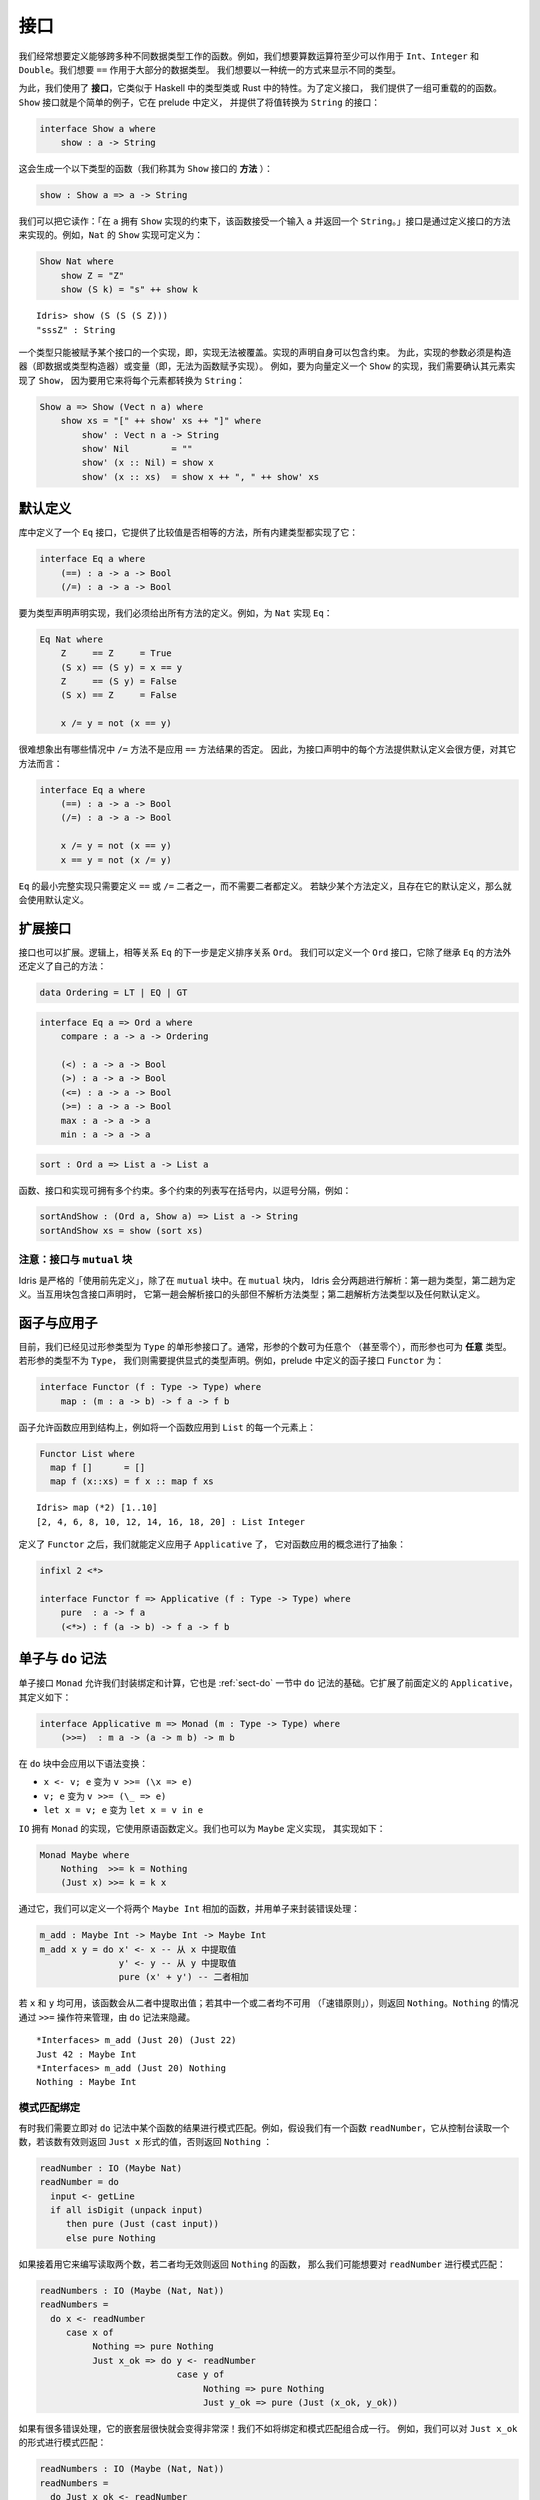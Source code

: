 .. _sect-interfaces:

****
接口
****

.. **********
.. Interfaces
.. **********

.. We often want to define functions which work across several different
.. data types. For example, we would like arithmetic operators to work on
.. ``Int``, ``Integer`` and ``Double`` at the very least. We would like
.. ``==`` to work on the majority of data types. We would like to be able
.. to display different types in a uniform way.

我们经常想要定义能够跨多种不同数据类型工作的函数。例如，我们想要算数运算符至少可以作用于
``Int``、``Integer`` 和 ``Double``。我们想要 ``==`` 作用于大部分的数据类型。
我们想要以一种统一的方式来显示不同的类型。

.. To achieve this, we use *interfaces*, which are similar to type classes in
.. Haskell or traits in Rust.  To define an interface, we provide a collection of
.. overloadable functions.  A simple example is the ``Show``
.. interface, which is defined in the prelude and provides an interface for
.. converting values to ``String``:

为此，我们使用了 **接口**，它类似于 Haskell 中的类型类或 Rust 中的特性。为了定义接口，
我们提供了一组可重载的的函数。``Show`` 接口就是个简单的例子，它在 prelude 中定义，
并提供了将值转换为 ``String`` 的接口：

.. code-block:: idris

    interface Show a where
        show : a -> String

.. This generates a function of the following type (which we call a
.. *method* of the ``Show`` interface):

这会生成一个以下类型的函数（我们称其为 ``Show`` 接口的 **方法** ）：

.. code-block:: idris

    show : Show a => a -> String

.. We can read this as: “under the constraint that ``a`` has an implementation
.. of ``Show``, take an input ``a`` and return a ``String``.” An implementation
.. of an interface is defined by giving definitions of the methods of the interface.
.. For example, the ``Show`` implementation for ``Nat`` could be defined as:

我们可以把它读作：「在 ``a`` 拥有 ``Show`` 实现的约束下，该函数接受一个输入  ``a``
并返回一个  ``String``。」接口是通过定义接口的方法来实现的。例如，``Nat`` 的 ``Show``
实现可定义为：

.. code-block:: idris

    Show Nat where
        show Z = "Z"
        show (S k) = "s" ++ show k

::

    Idris> show (S (S (S Z)))
    "sssZ" : String

.. Only one implementation of an interface can be given for a type — implementations may
.. not overlap. Implementation declarations can themselves have constraints.
.. To help with resolution, the arguments of an implementation must be
.. constructors (either data or type constructors) or variables
.. (i.e. you cannot give an implementation for a function).  For
.. example, to define a ``Show`` implementation for vectors, we need to know
.. that there is a ``Show`` implementation for the element type, because we are
.. going to use it to convert each element to a ``String``:

一个类型只能被赋予某个接口的一个实现，即，实现无法被覆盖。实现的声明自身可以包含约束。
为此，实现的参数必须是构造器（即数据或类型构造器）或变量（即，无法为函数赋予实现）。
例如，要为向量定义一个 ``Show`` 的实现，我们需要确认其元素实现了 ``Show``，
因为要用它来将每个元素都转换为 ``String``：

.. code-block:: idris

    Show a => Show (Vect n a) where
        show xs = "[" ++ show' xs ++ "]" where
            show' : Vect n a -> String
            show' Nil        = ""
            show' (x :: Nil) = show x
            show' (x :: xs)  = show x ++ ", " ++ show' xs

默认定义
========

.. Default Definitions
.. ===================

.. The library defines an ``Eq`` interface which provides methods for
.. comparing values for equality or inequality, with implementations for all of
.. the built-in types:

库中定义了一个 ``Eq`` 接口，它提供了比较值是否相等的方法，所有内建类型都实现了它：

.. code-block:: idris

    interface Eq a where
        (==) : a -> a -> Bool
        (/=) : a -> a -> Bool

.. To declare an implementation for a type, we have to give definitions of all
.. of the methods. For example, for an implementation of ``Eq`` for ``Nat``:

要为类型声明声明实现，我们必须给出所有方法的定义。例如，为 ``Nat`` 实现 ``Eq``：

.. code-block:: idris

    Eq Nat where
        Z     == Z     = True
        (S x) == (S y) = x == y
        Z     == (S y) = False
        (S x) == Z     = False

        x /= y = not (x == y)

.. It is hard to imagine many cases where the ``/=`` method will be
.. anything other than the negation of the result of applying the ``==``
.. method. It is therefore convenient to give a default definition for
.. each method in the interface declaration, in terms of the other method:

很难想象出有哪些情况中 ``/=`` 方法不是应用 ``==`` 方法结果的否定。
因此，为接口声明中的每个方法提供默认定义会很方便，对其它方法而言：

.. code-block:: idris

    interface Eq a where
        (==) : a -> a -> Bool
        (/=) : a -> a -> Bool

        x /= y = not (x == y)
        x == y = not (x /= y)

.. A minimal complete implementation of ``Eq`` requires either
.. ``==`` or ``/=`` to be defined, but does not require both. If a method
.. definition is missing, and there is a default definition for it, then
.. the default is used instead.

``Eq`` 的最小完整实现只需要定义 ``==`` 或 ``/=`` 二者之一，而不需要二者都定义。
若缺少某个方法定义，且存在它的默认定义，那么就会使用默认定义。

扩展接口
========

.. Extending Interfaces
.. ====================

.. Interfaces can also be extended. A logical next step from an equality
.. relation ``Eq`` is to define an ordering relation ``Ord``. We can
.. define an ``Ord`` interface which inherits methods from ``Eq`` as well as
.. defining some of its own:

接口也可以扩展。逻辑上，相等关系 ``Eq`` 的下一步是定义排序关系 ``Ord``。
我们可以定义一个 ``Ord`` 接口，它除了继承 ``Eq`` 的方法外还定义了自己的方法：

.. code-block:: idris

    data Ordering = LT | EQ | GT

.. code-block:: idris

    interface Eq a => Ord a where
        compare : a -> a -> Ordering

        (<) : a -> a -> Bool
        (>) : a -> a -> Bool
        (<=) : a -> a -> Bool
        (>=) : a -> a -> Bool
        max : a -> a -> a
        min : a -> a -> a

.. The ``Ord`` interface allows us to compare two values and determine their
.. ordering. Only the ``compare`` method is required; every other method
.. has a default definition. Using this we can write functions such as
.. ``sort``, a function which sorts a list into increasing order,
.. provided that the element type of the list is in the ``Ord`` interface. We
.. give the constraints on the type variables left of the fat arrow
.. ``=>``, and the function type to the right of the fat arrow:

 ``Ord`` 接口允许我们比较两个值并确定二者的顺序。只有 ``compare`` 方法是必须的，
 其它方法都有默认定义。我们可以用它来编写 ``sort`` 之类的函数，它将一个列表按升序排列，
 只要列表中的元素类型实现了 ``Ord`` 接口即可。我们为宽箭头 ``=>`` 左侧的类型变量加上约束，
 为宽箭头右侧加上函数类型：

.. code-block:: idris

    sort : Ord a => List a -> List a

.. Functions, interfaces and implementations can have multiple
.. constraints. Multiple constraints are written in brackets in a comma
.. separated list, for example:

函数、接口和实现可拥有多个约束。多个约束的列表写在括号内，以逗号分隔，例如：

.. code-block:: idris

    sortAndShow : (Ord a, Show a) => List a -> String
    sortAndShow xs = show (sort xs)

注意：接口与 ``mutual`` 块
~~~~~~~~~~~~~~~~~~~~~~~~~~~~~~~~~~~~~~

.. Note: Interfaces and ``mutual`` blocks
.. ~~~~~~~~~~~~~~~~~~~~~~~~~~~~~~~~~~~~~~

.. Idris is strictly "define before use", except in ``mutual`` blocks.
.. In a ``mutual`` block, Idris elaborates in two passes: types on the first
.. pass and definitions on the second. When the mutual block contains an
.. interface declaration, it elaborates the interface header but none of the
.. method types on the first pass, and elaborates the method types and any
.. default definitions on the second pass.

Idris 是严格的「使用前先定义」，除了在 ``mutual`` 块中。在 ``mutual`` 块内，
Idris 会分两趟进行解析：第一趟为类型，第二趟为定义。当互用块包含接口声明时，
它第一趟会解析接口的头部但不解析方法类型；第二趟解析方法类型以及任何默认定义。

函子与应用子
============

.. Functors and Applicatives
.. =========================

.. So far, we have seen single parameter interfaces, where the parameter
.. is of type ``Type``. In general, there can be any number of parameters
.. (even zero), and the parameters can have *any* type. If the type
.. of the parameter is not ``Type``, we need to give an explicit type
.. declaration. For example, the ``Functor`` interface is defined in the
.. prelude:

目前，我们已经见过形参类型为 ``Type`` 的单形参接口了。通常，形参的个数可为任意个
（甚至零个），而形参也可为 **任意** 类型。若形参的类型不为 ``Type``，
我们则需要提供显式的类型声明。例如，prelude 中定义的函子接口 ``Functor`` 为：

.. code-block:: idris

    interface Functor (f : Type -> Type) where
        map : (m : a -> b) -> f a -> f b

.. A functor allows a function to be applied across a structure, for
.. example to apply a function to every element in a ``List``:

函子允许函数应用到结构上，例如将一个函数应用到 ``List`` 的每一个元素上：

.. code-block:: idris

    Functor List where
      map f []      = []
      map f (x::xs) = f x :: map f xs

::

    Idris> map (*2) [1..10]
    [2, 4, 6, 8, 10, 12, 14, 16, 18, 20] : List Integer

.. Having defined ``Functor``, we can define ``Applicative`` which
.. abstracts the notion of function application:

定义了 ``Functor`` 之后，我们就能定义应用子 ``Applicative`` 了，
它对函数应用的概念进行了抽象：

.. code-block:: idris

    infixl 2 <*>

    interface Functor f => Applicative (f : Type -> Type) where
        pure  : a -> f a
        (<*>) : f (a -> b) -> f a -> f b

.. _monadsdo:

单子与 ``do`` 记法
==================

.. Monads and ``do``-notation
.. ==========================

.. The ``Monad`` interface allows us to encapsulate binding and computation,
.. and is the basis of ``do``-notation introduced in Section
.. :ref:`sect-do`. It extends ``Applicative`` as defined above, and is
.. defined as follows:

单子接口 ``Monad`` 允许我们封装绑定和计算，它也是 :ref:`sect-do` 一节中 ``do``
记法的基础。它扩展了前面定义的 ``Applicative``，其定义如下：

.. code-block:: idris

    interface Applicative m => Monad (m : Type -> Type) where
        (>>=)  : m a -> (a -> m b) -> m b

.. Inside a ``do`` block, the following syntactic transformations are
.. applied:

.. - ``x <- v; e`` becomes ``v >>= (\x => e)``

.. - ``v; e`` becomes ``v >>= (\_ => e)``

.. - ``let x = v; e`` becomes ``let x = v in e``

在 ``do`` 块中会应用以下语法变换：

- ``x <- v; e`` 变为 ``v >>= (\x => e)``

- ``v; e`` 变为 ``v >>= (\_ => e)``

- ``let x = v; e`` 变为 ``let x = v in e``

.. ``IO`` has an implementation of ``Monad``, defined using primitive functions.
.. We can also define an implementation for ``Maybe``, as follows:

``IO`` 拥有 ``Monad`` 的实现，它使用原语函数定义。我们也可以为 ``Maybe`` 定义实现，
其实现如下：

.. code-block:: idris

    Monad Maybe where
        Nothing  >>= k = Nothing
        (Just x) >>= k = k x

.. Using this we can, for example, define a function which adds two
.. ``Maybe Int``, using the monad to encapsulate the error handling:

.. .. code-block:: idris

..     m_add : Maybe Int -> Maybe Int -> Maybe Int
..     m_add x y = do x' <- x -- Extract value from x
..                    y' <- y -- Extract value from y
..                    pure (x' + y') -- Add them

通过它，我们可以定义一个将两个 ``Maybe Int`` 相加的函数，并用单子来封装错误处理：

.. code-block:: idris

    m_add : Maybe Int -> Maybe Int -> Maybe Int
    m_add x y = do x' <- x -- 从 x 中提取值
                   y' <- y -- 从 y 中提取值
                   pure (x' + y') -- 二者相加

.. This function will extract the values from ``x`` and ``y``, if they
.. are both available, or return ``Nothing`` if one or both are not ("fail fast"). Managing the
.. ``Nothing`` cases is achieved by the ``>>=`` operator, hidden by the
.. ``do`` notation.

若 ``x`` 和 ``y`` 均可用，该函数会从二者中提取出值；若其中一个或二者均不可用
（「速错原则」），则返回 ``Nothing``。``Nothing`` 的情况通过 ``>>=``
操作符来管理，由 ``do`` 记法来隐藏。

::

    *Interfaces> m_add (Just 20) (Just 22)
    Just 42 : Maybe Int
    *Interfaces> m_add (Just 20) Nothing
    Nothing : Maybe Int

模式匹配绑定
~~~~~~~~~~~~

.. Pattern Matching Bind
.. ~~~~~~~~~~~~~~~~~~~~~

.. Sometimes we want to pattern match immediately on the result of a function
.. in ``do`` notation. For example, let's say we have a function ``readNumber``
.. which reads a number from the console, returning a value of the form
.. ``Just x`` if the number is valid, or ``Nothing`` otherwise:

有时我们需要立即对 ``do`` 记法中某个函数的结果进行模式匹配。例如，假设我们有一个函数
``readNumber``，它从控制台读取一个数，若该数有效则返回 ``Just x`` 形式的值，否则返回
``Nothing`` ：

.. code-block:: idris

    readNumber : IO (Maybe Nat)
    readNumber = do
      input <- getLine
      if all isDigit (unpack input)
         then pure (Just (cast input))
         else pure Nothing

.. If we then use it to write a function to read two numbers, returning
.. ``Nothing`` if neither are valid, then we would like to pattern match
.. on the result of ``readNumber``:

如果接着用它来编写读取两个数，若二者均无效则返回 ``Nothing`` 的函数，
那么我们可能想要对 ``readNumber`` 进行模式匹配：

.. code-block:: idris

    readNumbers : IO (Maybe (Nat, Nat))
    readNumbers =
      do x <- readNumber
         case x of
              Nothing => pure Nothing
              Just x_ok => do y <- readNumber
                              case y of
                                   Nothing => pure Nothing
                                   Just y_ok => pure (Just (x_ok, y_ok))

.. If there's a lot of error handling, this could get deeply nested very quickly!
.. So instead, we can combine the bind and the pattern match in one line. For example,
.. we could try pattern matching on values of the form ``Just x_ok``:

如果有很多错误处理，它的嵌套层很快就会变得非常深！我们不如将绑定和模式匹配组合成一行。
例如，我们可以对 ``Just x_ok`` 的形式进行模式匹配：

.. code-block:: idris

    readNumbers : IO (Maybe (Nat, Nat))
    readNumbers =
      do Just x_ok <- readNumber
         Just y_ok <- readNumber
         pure (Just (x_ok, y_ok))

.. There is still a problem, however, because we've now omitted the case for
.. ``Nothing`` so ``readNumbers`` is no longer total! We can add the ``Nothing``
.. case back as follows:

然而问题仍然存在，我们现在忽略了 ``Nothing`` 的情况，所以该函数不再完全了！
我们可以像下面这样把 ``Nothing`` 的情况加回去：

.. code-block:: idris

    readNumbers : IO (Maybe (Nat, Nat))
    readNumbers =
      do Just x_ok <- readNumber | Nothing => pure Nothing
         Just y_ok <- readNumber | Nothing => pure Nothing
         pure (Just (x_ok, y_ok))

.. The effect of this version of ``readNumbers`` is identical to the first (in
.. fact, it is syntactic sugar for it and directly translated back into that form).
.. The first part of each statement (``Just x_ok <-`` and ``Just y_ok <-``) gives
.. the preferred binding - if this matches, execution will continue with the rest
.. of the ``do`` block. The second part gives the alternative bindings, of which
.. there may be more than one.

此版本的 ``readNumbers`` 的效果与初版完全一样（实际上，它是初版的语法糖，
并且会直接被翻译回初版的形式）。每条语句的第一部分（``Just x_ok <-`` 和
``Just y_ok <-``）给出了优先的绑定：若能匹配，``do`` 块的剩余部分就会继续执行。
第二部分给出了替代的绑定，其中的绑定可以不止一个。

``!`` 记法
~~~~~~~~~~

.. ``!``-notation
.. ~~~~~~~~~~~~~~

.. In many cases, using ``do``-notation can make programs unnecessarily
.. verbose, particularly in cases such as ``m_add`` above where the value
.. bound is used once, immediately. In these cases, we can use a
.. shorthand version, as follows:

很多情况下，使用 ``do`` 记法会让程序不必要地啰嗦，前面 ``m_add``
这种将值绑定一次就立即使用的情况下尤甚。在这些情况下，我们可以使用简短的版本，
如下：

.. code-block:: idris

    m_add : Maybe Int -> Maybe Int -> Maybe Int
    m_add x y = pure (!x + !y)

.. The notation ``!expr`` means that the expression ``expr`` should be
.. evaluated and then implicitly bound. Conceptually, we can think of
.. ``!`` as being a prefix function with the following type:

``!expr`` 记法表示 ``expr`` 应当在求值后立即被隐式绑定。从概念上讲，我们可以把
``!`` 看做拥有以下类型的前缀函数：

.. code-block:: idris

    (!) : m a -> a

.. Note, however, that it is not really a function, merely syntax! In
.. practice, a subexpression ``!expr`` will lift ``expr`` as high as
.. possible within its current scope, bind it to a fresh name ``x``, and
.. replace ``!expr`` with ``x``. Expressions are lifted depth first, left
.. to right. In practice, ``!``-notation allows us to program in a more
.. direct style, while still giving a notational clue as to which
.. expressions are monadic.

然而需要注意，仅从语法上来说，它并不是一个真的函数！在实践中，子表达式 ``!expr``
会在 ``expr`` 的当前作用域内尽可能地提升，将它绑定到一个全新的名字 ``x``，
然后用它来代替 ``!expr``。首先表达式的深度会按从左到右的顺序上升。在实践中，``!``
记法允许我们以更直接的方式来编程，同时仍能通过记法线索来标出单子性单子性的表达式。

.. For example, the expression:

例如，表达式：

.. code-block:: idris

    let y = 42 in f !(g !(print y) !x)

.. is lifted to:

会被提升为：

.. code-block:: idris

    let y = 42 in do y' <- print y
                     x' <- x
                     g' <- g y' x'
                     f g'

单子推导式
~~~~~~~~~~

.. Monad comprehensions
.. ~~~~~~~~~~~~~~~~~~~~

.. The list comprehension notation we saw in Section
.. :ref:`sect-more-expr` is more general, and applies to anything which
.. has an implementation of both ``Monad`` and ``Alternative``:

我们之间在 :ref:`sect-more-expr` 一节中看到的列表推导记法其实更通用，
它可应用于任何拥有 ``Monad`` 和 ``Alternative`` 实现的东西。

.. code-block:: idris

    interface Applicative f => Alternative (f : Type -> Type) where
        empty : f a
        (<|>) : f a -> f a -> f a

.. In general, a comprehension takes the form ``[ exp | qual1, qual2, …,
.. qualn ]`` where ``quali`` can be one of:

.. - A generator ``x <- e``

.. - A *guard*, which is an expression of type ``Bool``

.. - A let binding ``let x = e``

通常，推导式形式为 ``[ exp | qual1, qual2, …, qualn ]`` 其中 ``quali`` 可以为：

- 一个生成式 ``x <- e``

- 一个 **守卫式**，它是一个类型为 ``Bool`` 的表达式

- 一个 let 绑定 ``let x = e``

.. To translate a comprehension ``[exp | qual1, qual2, …, qualn]``, first
.. any qualifier ``qual`` which is a *guard* is translated to ``guard
.. qual``, using the following function:

要翻译一个推导式 ``[exp | qual1, qual2, …, qualn]``，首先任何作为 **守卫式** 的限定式
``qual`` 会用以下函数翻译为 ``guard qual``：

.. code-block:: idris

    guard : Alternative f => Bool -> f ()

.. Then the comprehension is converted to ``do`` notation:

接着该推导式会被转换为 ``do`` 记法：

.. code-block:: idris

    do { qual1; qual2; ...; qualn; pure exp; }

.. Using monad comprehensions, an alternative definition for ``m_add``
.. would be:

使用单子推导式，``m_add`` 的替代定义为：

.. code-block:: idris

    m_add : Maybe Int -> Maybe Int -> Maybe Int
    m_add x y = [ x' + y' | x' <- x, y' <- y ]

惯用括号
========

.. Idiom brackets
.. ==============

.. While ``do`` notation gives an alternative meaning to sequencing,
.. idioms give an alternative meaning to *application*. The notation and
.. larger example in this section is inspired by Conor McBride and Ross
.. Paterson’s paper “Applicative Programming with Effects” [1]_.

``do`` 记法为串连提供了另一种写法，而惯用法则为 **应用** 提供了另一种写法。
本节中的记法以及大量的例子受到了 Conor McBride 和 Ross Paterson 的论文
「带作用的应用子编程」 [1]_ 的启发。

.. First, let us revisit ``m_add`` above. All it is really doing is
.. applying an operator to two values extracted from ``Maybe Int``. We
.. could abstract out the application:

首先，让我们回顾一下前面的 ``m_add``。它所做的只是将一个操作符应用到两个从
``Maybe Int`` 提取的值。我们可以抽象出该应用：

.. code-block:: idris

    m_app : Maybe (a -> b) -> Maybe a -> Maybe b
    m_app (Just f) (Just a) = Just (f a)
    m_app _        _        = Nothing

.. Using this, we can write an alternative ``m_add`` which uses this
.. alternative notion of function application, with explicit calls to
.. ``m_app``:

我们可以用它来编写另一个 ``m_add``，它使用了函数应用的另一种记法，以及显式地调用
``m_app``：

.. code-block:: idris

    m_add' : Maybe Int -> Maybe Int -> Maybe Int
    m_add' x y = m_app (m_app (Just (+)) x) y

.. Rather than having to insert ``m_app`` everywhere there is an
.. application, we can use idiom brackets to do the job for us.
.. To do this, we can give ``Maybe`` an implementation of ``Applicative``
.. as follows, where ``<*>`` is defined in the same way as ``m_app``
.. above (this is defined in the Idris library):

与其到处插入 ``m_app``，我们不如使用惯用括号来做这件事。为此，我们可以像下面这样为
``Maybe`` 提供一个 ``Applicative`` 的实现，其中 ``<*>`` 的定义方式与前面的 ``m_app``
相同（它已在 Idris 库中定义）：

.. code-block:: idris

    Applicative Maybe where
        pure = Just

        (Just f) <*> (Just a) = Just (f a)
        _        <*> _        = Nothing

.. Using ``<*>`` we can use this implementation as follows, where a function
.. application ``[| f a1 …an |]`` is translated into ``pure f <*> a1 <*>
.. … <*> an``:

按照 ``<*>`` 的实现，我们可以像下面这样使用它，其中函数应用 ``[| f a1 … an |]``
会被翻译成 ``pure f <*> a1 <*> … <*> an``：

.. code-block:: idris

    m_add' : Maybe Int -> Maybe Int -> Maybe Int
    m_add' x y = [| x + y |]

错误处理解释器
~~~~~~~~~~~~~~

.. An error-handling interpreter
.. ~~~~~~~~~~~~~~~~~~~~~~~~~~~~~

.. Idiom notation is commonly useful when defining evaluators. McBride
.. and Paterson describe such an evaluator [1]_, for a language similar
.. to the following:

惯用记法在定义求值器时通常很有用。McBride 和 Paterson
就为下面这样的语言描述了一种求值器[1]_ ：

.. .. code-block:: idris

..     data Expr = Var String      -- variables
..               | Val Int         -- values
..               | Add Expr Expr   -- addition

.. code-block:: idris

    data Expr = Var String      -- 变量
              | Val Int         -- 值
              | Add Expr Expr   -- 加法

.. Evaluation will take place relative to a context mapping variables
.. (represented as ``String``\s) to ``Int`` values, and can possibly fail.
.. We define a data type ``Eval`` to wrap an evaluator:

求值会被根据上下文将变量（表示为 ``String``）映射为 ``Int`` 值，且可能会失败。
我们定义了数据类型 ``Eval`` 来包装求值器：

.. code-block:: idris

    data Eval : Type -> Type where
         MkEval : (List (String, Int) -> Maybe a) -> Eval a

.. Wrapping the evaluator in a data type means we will be able to provide
.. implementations of interfaces for it later. We begin by defining a function to
.. retrieve values from the context during evaluation:

将求值器包装在数据类型中意味着我们之后可以为它提供接口实现。我们首先定义一个函数，
它在求值过程中从上下文取出值。

.. code-block:: idris

    fetch : String -> Eval Int
    fetch x = MkEval (\e => fetchVal e) where
        fetchVal : List (String, Int) -> Maybe Int
        fetchVal [] = Nothing
        fetchVal ((v, val) :: xs) = if (x == v)
                                      then (Just val)
                                      else (fetchVal xs)

.. When defining an evaluator for the language, we will be applying functions in
.. the context of an ``Eval``, so it is natural to give ``Eval`` an implementation
.. of ``Applicative``. Before ``Eval`` can have an implementation of
.. ``Applicative`` it is necessary for ``Eval`` to have an implementation of
.. ``Functor``:

在为该语言定义求值器时，我们会应用 ``Eval`` 上下文中的函数，这样它自然会为
``Eval`` 提供一个 ``Applicative`` 的实现。在 ``Eval`` 可拥有 ``Applicative``
的实现之前，必须为 ``Eval`` 提供 ``Functor`` 的实现。

.. code-block:: idris

    Functor Eval where
        map f (MkEval g) = MkEval (\e => map f (g e))

    Applicative Eval where
        pure x = MkEval (\e => Just x)

        (<*>) (MkEval f) (MkEval g) = MkEval (\x => app (f x) (g x)) where
            app : Maybe (a -> b) -> Maybe a -> Maybe b
            app (Just fx) (Just gx) = Just (fx gx)
            app _         _         = Nothing

.. Evaluating an expression can now make use of the idiomatic application
.. to handle errors:

现在就可以在求值表达式时，通过应用的惯用法来处理错误了：

.. code-block:: idris

    eval : Expr -> Eval Int
    eval (Var x)   = fetch x
    eval (Val x)   = [| x |]
    eval (Add x y) = [| eval x + eval y |]

    runEval : List (String, Int) -> Expr -> Maybe Int
    runEval env e = case eval e of
        MkEval envFn => envFn env

命名实现
========

.. Named Implementations
.. =====================

.. It can be desirable to have multiple implementations of an interface for the
.. same type, for example to provide alternative methods for sorting or printing
.. values.  To achieve this, implementations can be *named* as follows:

有时希望一个类型可以拥有一个接口的多个实现，例如为排序或打印提供可选的方法：
为此，实现可以像下面这样 **命名**：

.. code-block:: idris

    [myord] Ord Nat where
       compare Z (S n)     = GT
       compare (S n) Z     = LT
       compare Z Z         = EQ
       compare (S x) (S y) = compare @{myord} x y

.. This declares an implementation as normal, but with an explicit name,
.. ``myord``. The syntax ``compare @{myord}`` gives an explicit implementation to
.. ``compare``, otherwise it would use the default implementation for ``Nat``. We
.. can use this, for example, to sort a list of ``Nat`` in reverse.
.. Given the following list:

它正常地声明了一个实现，不过带有显式的名字 ``myord``。语法 ``compare @{myord}``
会为 ``compare`` 提供显式的实现，否则它会使用 ``Nat`` 的默认实现。
我们可以用它来反向排序一个 ``Nat`` 列表。给定以下列表：

.. code-block:: idris

    testList : List Nat
    testList = [3,4,1]

.. We can sort it using the default ``Ord`` implementation, then the named
.. implementation ``myord`` as follows, at the Idris prompt:

我们可以在 Idris 提示符中用默认的 ``Ord`` 实现来排序，之后使用命名的实现 ``myord``：

::

    *named_impl> show (sort testList)
    "[sO, sssO, ssssO]" : String
    *named_impl> show (sort @{myord} testList)
    "[ssssO, sssO, sO]" : String


.. Sometimes, we also need access to a named parent implementation. For example,
.. the prelude defines the following ``Semigroup`` interface:

有时，我们也需要访问命名的父级实现。例如 prelude 中定义的半群 ``Semigroup`` 接口：

.. code-block:: idris

    interface Semigroup ty where
      (<+>) : ty -> ty -> ty

.. Then it defines ``Monoid``, which extends ``Semigroup`` with a "neutral"
.. value:

接着又定义了幺半群 ``Monoid``，它以「幺元」扩展了 ``Semigroup``：

.. code-block:: idris

    interface Semigroup ty => Monoid ty where
      neutral : ty

.. We can define two different implementations of ``Semigroup`` and
.. ``Monoid`` for ``Nat``, one based on addition and one on multiplication:

我们可以为 ``Nat`` 定义 ``Semigroup`` 与 ``Monoid`` 的两种不同的实现，
一个基于加法，一个基于乘法：

.. code-block:: idris

    [PlusNatSemi] Semigroup Nat where
      (<+>) x y = x + y

    [MultNatSemi] Semigroup Nat where
      (<+>) x y = x * y

.. The neutral value for addition is ``0``, but the neutral value for multiplication
.. is ``1``. It's important, therefore, that when we define implementations
.. of ``Monoid`` they extend the correct ``Semigroup`` implementation. We can
.. do this with a ``using`` clause in the implementation as follows:

加法的幺元为 ``0``，而乘法的幺元为 ``1``。因此，我们在定义 ``Monoid`` 的实现时，
保证扩展了正确的 ``Semigroup`` 十分重要。我们可以通过 ``using`` 从句来做到这一点：

.. code-block:: idris

    [PlusNatMonoid] Monoid Nat using PlusNatSemi where
      neutral = 0

    [MultNatMonoid] Monoid Nat using MultNatSemi where
      neutral = 1

.. The ``using PlusNatSemi`` clause indicates that ``PlusNatMonoid`` should
.. extend ``PlusNatSemi`` specifically.

``using PlusNatSemi`` 从句指明 ``PlusNatMonoid`` 应当扩展 ``PlusNatSemi``。

确定形参
========

.. Determining Parameters
.. ======================

.. When an interface has more than one parameter, it can help resolution if the
.. parameters used to find an implementation are restricted. For example:

当接口的形参多于一个时，通过限定形参可帮助查找实现。例如：

.. code-block:: idris

    interface Monad m => MonadState s (m : Type -> Type) | m where
      get : m s
      put : s -> m ()

.. In this interface, only ``m`` needs to be known to find an implementation of
.. this interface, and ``s`` can then be determined from the implementation. This
.. is declared with the ``| m`` after the interface declaration. We call ``m`` a
.. *determining parameter* of the ``MonadState`` interface, because it is the
.. parameter used to find an implementation.

在此接口中，查找该接口的实现只需要知道 ``m`` 即可，而 ``s`` 可根据实现来确定。
它通过在接口声明之后添加 ``| m`` 来声明。我们将 ``m`` 称为 ``MonadState``
接口的 **确定形参** ，因为它是用于查找实现的参数。


.. [1] Conor McBride and Ross Paterson. 2008. Applicative programming
       with effects. J. Funct. Program. 18, 1 (January 2008),
       1-13. DOI=10.1017/S0956796807006326
       http://dx.doi.org/10.1017/S0956796807006326
